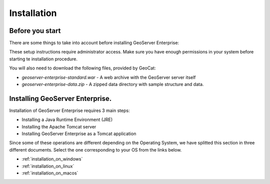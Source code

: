 Installation
============

Before you start
----------------

There are some things to take into account before installing GeoServer Enterprise:

These setup instructions require administrator access. Make sure you have enough permissions in your system before starting te installation procedure.

You will also need to download the following files, provided by GeoCat:

* `geoserver-enterprise-standard.war` - A web archive with the GeoServer server itself

* `geoserver-enterprise-data.zip` - A zipped data directory with sample structure and data.

Installing GeoServer Enterprise.
---------------------------------

Installation of GeoServer Enterprise requires 3 main steps:

* Installing a Java Runtime Environment (JRE)
* Installing the Apache Tomcat server
* Installing GeoServer Enterprise as a Tomcat application

Since some of these operations are different depending on the Operating System, we have splitted this section in three different documents. Select the one corresponding to your OS from the links below.

* :ref:`installation_on_windows`
* :ref:`installation_on_linux`
* :ref:`installation_on_macos`
